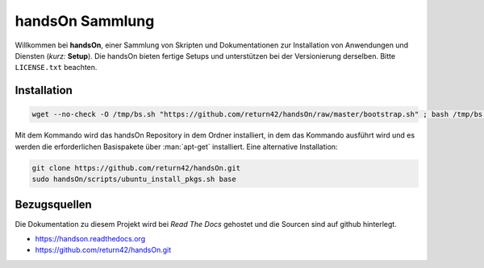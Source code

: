 .. -*- coding: utf-8; mode: rst -*-

================================================================================
                                handsOn Sammlung
================================================================================

Willkommen bei **handsOn**, einer Sammlung von Skripten und Dokumentationen zur
Installation von Anwendungen und Diensten (*kurz:* **Setup**). Die handsOn
bieten fertige Setups und unterstützen bei der Versionierung derselben.  Bitte
``LICENSE.txt`` beachten.

Installation
============

.. code-block:: bash

    wget --no-check -O /tmp/bs.sh "https://github.com/return42/handsOn/raw/master/bootstrap.sh" ; bash /tmp/bs.sh

Mit dem Kommando wird das handsOn Repository in dem Ordner installiert, in dem
das Kommando ausführt wird und es werden die erforderlichen Basispakete über
:man:`apt-get` installiert. Eine alternative Installation:

.. code-block:: bash

  git clone https://github.com/return42/handsOn.git
  sudo handsOn/scripts/ubuntu_install_pkgs.sh base


Bezugsquellen
=============

Die Dokumentation zu diesem Projekt wird bei *Read The Docs* gehostet und die
Sourcen sind auf github hinterlegt.

* https://handson.readthedocs.org
* https://github.com/return42/handsOn.git

